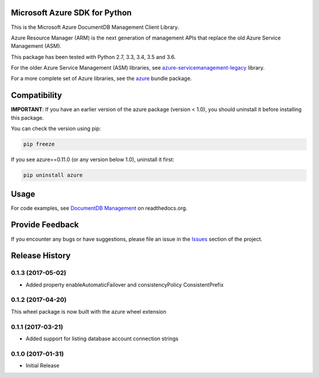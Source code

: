 Microsoft Azure SDK for Python
==============================

This is the Microsoft Azure DocumentDB Management Client Library.

Azure Resource Manager (ARM) is the next generation of management APIs that
replace the old Azure Service Management (ASM).

This package has been tested with Python 2.7, 3.3, 3.4, 3.5 and 3.6.

For the older Azure Service Management (ASM) libraries, see
`azure-servicemanagement-legacy <https://pypi.python.org/pypi/azure-servicemanagement-legacy>`__ library.

For a more complete set of Azure libraries, see the `azure <https://pypi.python.org/pypi/azure>`__ bundle package.


Compatibility
=============

**IMPORTANT**: If you have an earlier version of the azure package
(version < 1.0), you should uninstall it before installing this package.

You can check the version using pip:

.. code:: shell

    pip freeze

If you see azure==0.11.0 (or any version below 1.0), uninstall it first:

.. code:: shell

    pip uninstall azure


Usage
=====

For code examples, see `DocumentDB Management
<https://azure-sdk-for-python.readthedocs.org/en/latest/sample_azure-mgmt-documentdb.html>`__
on readthedocs.org.


Provide Feedback
================

If you encounter any bugs or have suggestions, please file an issue in the
`Issues <https://github.com/Azure/azure-sdk-for-python/issues>`__
section of the project.


.. :changelog:

Release History
===============

0.1.3 (2017-05-02)
++++++++++++++++++

* Added property enableAutomaticFailover and consistencyPolicy ConsistentPrefix

0.1.2 (2017-04-20)
++++++++++++++++++

This wheel package is now built with the azure wheel extension

0.1.1 (2017-03-21)
++++++++++++++++++

* Added support for listing database account connection strings

0.1.0 (2017-01-31)
++++++++++++++++++

* Initial Release


